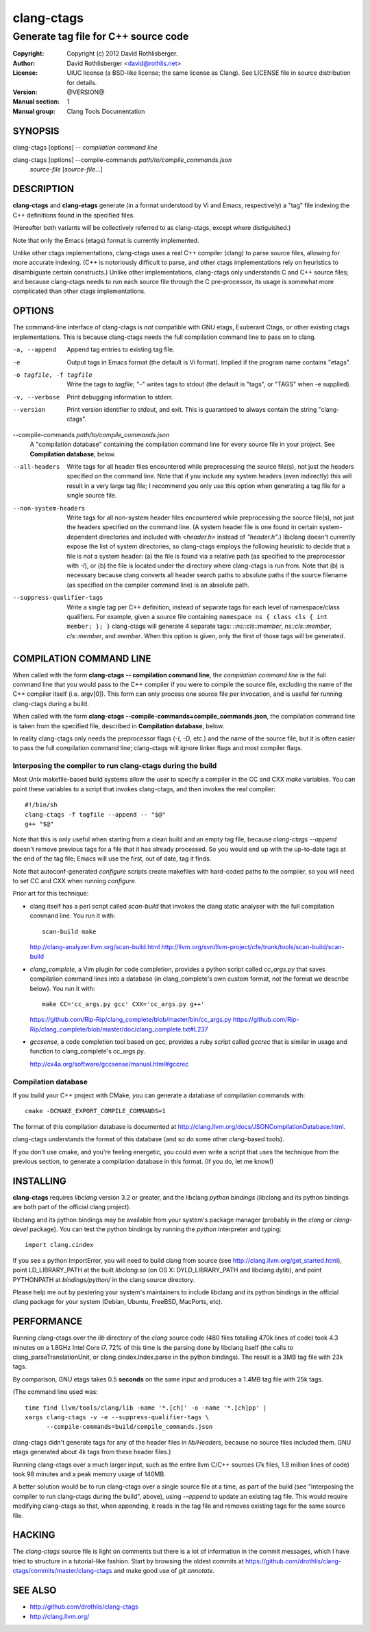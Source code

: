 =============
 clang-ctags
=============

-------------------------------------
Generate tag file for C++ source code
-------------------------------------

:Copyright: Copyright (c) 2012 David Rothlisberger.
:Author: David Rothlisberger <david@rothlis.net>
:License: UIUC license (a BSD-like license; the same license as Clang).
          See LICENSE file in source distribution for details.
:Version: @VERSION@
:Manual section: 1
:Manual group: Clang Tools Documentation


SYNOPSIS
========

clang-ctags [options] -- *compilation command line*

clang-ctags [options] --compile-commands *path/to/compile_commands.json*
                      *source-file* [*source-file*...]


DESCRIPTION
===========

**clang-ctags** and **clang-etags** generate (in a format understood by Vi and
Emacs, respectively) a "tag" file indexing the C++ definitions found in the
specified files.

(Hereafter both variants will be collectively referred to as clang-ctags,
except where distiguished.)

Note that only the Emacs (etags) format is currently implemented.

Unlike other ctags implementations, clang-ctags uses a real C++ compiler
(clang) to parse source files, allowing for more accurate indexing. (C++ is
notoriously difficult to parse, and other ctags implementations rely on
heuristics to disambiguate certain constructs.) Unlike other implementations,
clang-ctags only understands C and C++ source files; and because clang-ctags
needs to run each source file through the C pre-processor, its usage is
somewhat more complicated than other ctags implementations.


OPTIONS
=======

The command-line interface of clang-ctags is *not* compatible with GNU etags,
Exuberant Ctags, or other existing ctags implementations. This is because
clang-ctags needs the full compilation command line to pass on to clang.

-a, --append
    Append tag entries to existing tag file.

-e
    Output tags in Emacs format (the default is Vi format).
    Implied if the program name contains "etags".

-o tagfile, -f tagfile
    Write the tags to *tagfile*; "-" writes tags to stdout
    (the default is "tags", or "TAGS" when -e supplied).

-v, --verbose
    Print debugging information to stderr.

--version
    Print version identifier to stdout, and exit. This is guaranteed to always
    contain the string "clang-ctags".

--compile-commands *path/to/compile_commands.json*
    A "compilation database" containing the compilation command line for every
    source file in your project. See **Compilation database**, below.

--all-headers
    Write tags for all header files encountered while preprocessing the source
    file(s), not just the headers specified on the command line. Note that if
    you include any system headers (even indirectly) this will result in a very
    large tag file; I recommend you only use this option when generating a tag
    file for a single source file.

--non-system-headers
    Write tags for all non-system header files encountered while preprocessing
    the source file(s), not just the headers specified on the command line. (A
    system header file is one found in certain system-dependent directories and
    included with `<header.h>` instead of `"header.h"`.)
    libclang doesn't currently expose the list of system directories, so
    clang-ctags employs the following heuristic to decide that a file is *not*
    a system header: (a) the file is found via a relative path (as specified to
    the preprocessor with `-I`), or (b) the file is located under the directory
    where clang-ctags is run from. Note that (b) is necessary because clang
    converts all header search paths to absolute paths if the source filename
    (as specified on the compiler command line) is an absolute path.

--suppress-qualifier-tags
    Write a single tag per C++ definition, instead of separate tags for each
    level of namespace/class qualifiers. For example, given a source file
    containing ``namespace ns { class cls { int member; }; }`` clang-ctags will
    generate 4 separate tags: `::ns::cls::member`, `ns::cls::member`,
    `cls::member`, and `member`. When this option is given, only the first of
    those tags will be generated.


COMPILATION COMMAND LINE
========================

When called with the form **clang-ctags -- compilation command line**, the
`compilation command line` is the full command line that you would pass to the
C++ compiler if you were to compile the source file, excluding the name of the
C++ compiler itself (i.e. argv[0]). This form can only process one source file
per invocation, and is useful for running clang-ctags during a build.

When called with the form
**clang-ctags --compile-commands=compile_commands.json**, the compilation
command line is taken from the specified file, described in **Compilation
database**, below.

In reality clang-ctags only needs the preprocessor flags (`-I`, `-D`, etc.) and
the name of the source file, but it is often easier to pass the full
compilation command line; clang-ctags will ignore linker flags and most
compiler flags.

Interposing the compiler to run clang-ctags during the build
------------------------------------------------------------

Most Unix makefile-based build systems allow the user to specify a compiler in
the CC and CXX `make` variables. You can point these variables to a script that
invokes clang-ctags, and then invokes the real compiler::

    #!/bin/sh
    clang-ctags -f tagfile --append -- "$@"
    g++ "$@"

Note that this is only useful when starting from a clean build and an empty tag
file, because `clang-ctags --append` doesn't remove previous tags for a file
that it has already processed. So you would end up with the up-to-date tags at
the end of the tag file; Emacs will use the first, out of date, tag it finds.

Note that autoconf-generated `configure` scripts create makefiles with
hard-coded paths to the compiler, so you will need to set CC and CXX when
running `configure`.

Prior art for this technique:

* clang itself has a perl script called `scan-build` that invokes the clang
  static analyser with the full compilation command line. You run it with::

    scan-build make

  http://clang-analyzer.llvm.org/scan-build.html
  http://llvm.org/svn/llvm-project/cfe/trunk/tools/scan-build/scan-build

* `clang_complete`, a Vim plugin for code completion, provides a python script
  called `cc_args.py` that saves compilation command lines into a database (in
  clang_complete's own custom format, not the format we describe below). You
  run it with::

    make CC='cc_args.py gcc' CXX='cc_args.py g++'

  https://github.com/Rip-Rip/clang_complete/blob/master/bin/cc_args.py
  https://github.com/Rip-Rip/clang_complete/blob/master/doc/clang_complete.txt#L237

* `gccsense`, a code completion tool based on gcc, provides a ruby script
  called `gccrec` that is similar in usage and function to clang_complete's
  cc_args.py.

  http://cx4a.org/software/gccsense/manual.html#gccrec

Compilation database
--------------------

If you build your C++ project with CMake, you can generate a database of
compilation commands with::

    cmake -DCMAKE_EXPORT_COMPILE_COMMANDS=1

The format of this compilation database is documented at
http://clang.llvm.org/docs/JSONCompilationDatabase.html.

clang-ctags understands the format of this database (and so do some other
clang-based tools).

If you don't use cmake, and you're feeling energetic, you could even write a
script that uses the technique from the previous section, to generate a
compilation database in this format. (If you do, let me know!)


INSTALLING
==========

**clang-ctags** requires *libclang* version 3.2 or greater, and the libclang
*python bindings* (libclang and its python bindings are both part of the
official clang project).

libclang and its python bindings may be available from your system's package
manager (probably in the *clang* or *clang-devel* package). You can test the
python bindings by running the *python* interpreter and typing::

    import clang.cindex

If you see a python ImportError, you will need to build clang from source (see
http://clang.llvm.org/get_started.html), point LD_LIBRARY_PATH at the built
*libclang.so* (on OS X: DYLD_LIBRARY_PATH and libclang.dylib), and point
PYTHONPATH at *bindings/python/* in the clang source directory.

Please help me out by pestering your system's maintainers to include libclang
and its python bindings in the official clang package for your system (Debian,
Ubuntu, FreeBSD, MacPorts, etc).


PERFORMANCE
===========

Running clang-ctags over the `lib` directory of the `clang` source code (480
files totalling 470k lines of code) took 4.3 minutes on a 1.8GHz Intel Core i7.
72% of this time is the parsing done by libclang itself (the calls to
clang_parseTranslationUnit, or clang.cindex.Index.parse in the python
bindings). The result is a 3MB tag file with 23k tags.

By comparison, GNU etags takes 0.5 **seconds** on the same input and produces
a 1.4MB tag file with 25k tags.

(The command line used was::

    time find llvm/tools/clang/lib -name '*.[ch]' -o -name '*.[ch]pp' |
    xargs clang-ctags -v -e --suppress-qualifier-tags \
          --compile-commands=build/compile_commands.json

clang-ctags didn't generate tags for any of the header files in `lib/Headers`,
because no source files included them. GNU etags generated about 4k tags from
these header files.)

Running clang-ctags over a much larger input, such as the entire llvm C/C++
sources (7k files, 1.8 million lines of code) took 98 minutes and a peak memory
usage of 140MB.

A better solution would be to run clang-ctags over a single source file at a
time, as part of the build (see "Interposing the compiler to run clang-ctags
during the build", above), using `--append` to update an existing tag file.
This would require modifying clang-ctags so that, when appending, it reads
in the tag file and removes existing tags for the same source file.


HACKING
=======

The `clang-ctags` source file is light on comments but there is a lot of
information in the commit messages, which I have tried to structure in a
tutorial-like fashion. Start by browsing the oldest commits at
https://github.com/drothlis/clang-ctags/commits/master/clang-ctags
and make good use of `git annotate`.


SEE ALSO
========

* http://github.com/drothlis/clang-ctags
* http://clang.llvm.org/
